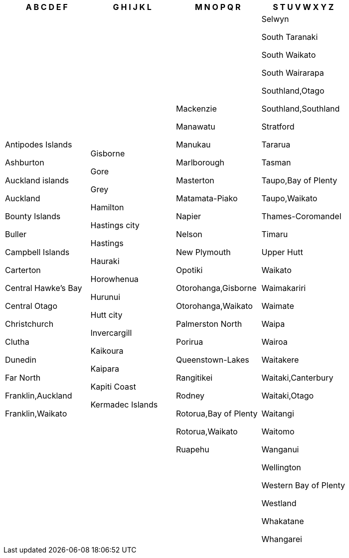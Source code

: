 [width="100%",options="header"]
|===
| A B C D E F | G H I J K L | M N O P Q R | S T U V W X Y Z

| Antipodes Islands

Ashburton

Auckland islands

Auckland

Bounty Islands

Buller

Campbell Islands

Carterton

Central Hawke's Bay

Central Otago

Christchurch

Clutha

Dunedin

Far North

Franklin,Auckland

Franklin,Waikato

| Gisborne

Gore

Grey

Hamilton

Hastings city

Hastings

Hauraki

Horowhenua

Hurunui

Hutt city

Invercargill

Kaikoura

Kaipara

Kapiti Coast

Kermadec Islands

| Mackenzie

Manawatu

Manukau

Marlborough

Masterton

Matamata-Piako

Napier

Nelson

New Plymouth

Opotiki

Otorohanga,Gisborne

Otorohanga,Waikato

Palmerston North

Porirua

Queenstown-Lakes

Rangitikei

Rodney

Rotorua,Bay of Plenty

Rotorua,Waikato

Ruapehu

| Selwyn

South Taranaki

South Waikato

South Wairarapa

Southland,Otago

Southland,Southland

Stratford

Tararua

Tasman

Taupo,Bay of Plenty

Taupo,Waikato

Thames-Coromandel

Timaru

Upper Hutt

Waikato

Waimakariri

Waimate

Waipa

Wairoa

Waitakere

Waitaki,Canterbury

Waitaki,Otago

Waitangi

Waitomo

Wanganui

Wellington

Western Bay of Plenty

Westland

Whakatane

Whangarei

|===

